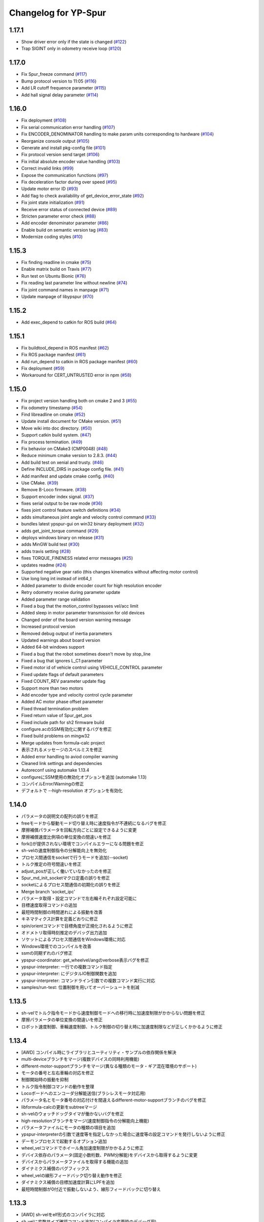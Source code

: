 ^^^^^^^^^^^^^^^^^^^^^
Changelog for YP-Spur
^^^^^^^^^^^^^^^^^^^^^

1.17.1
------
- Show driver error only if the state is changed (`#122 <https://github.com/openspur/yp-spur/issues/122>`_)
- Trap SIGINT only in odometry receive loop (`#120 <https://github.com/openspur/yp-spur/issues/120>`_)

1.17.0
------
- Fix Spur_freeze command (`#117 <https://github.com/openspur/yp-spur/issues/117>`_)
- Bump protocol version to 11:05 (`#116 <https://github.com/openspur/yp-spur/issues/116>`_)
- Add LR cutoff frequence parameter (`#115 <https://github.com/openspur/yp-spur/issues/115>`_)
- Add hall signal delay parameter (`#114 <https://github.com/openspur/yp-spur/issues/114>`_)

1.16.0
------
- Fix deployment (`#108 <https://github.com/openspur/yp-spur/issues/108>`_)
- Fix serial communication error handling (`#107 <https://github.com/openspur/yp-spur/issues/107>`_)
- Fix ENCODER_DENOMINATOR handling to make param units corresponding to hardware (`#104 <https://github.com/openspur/yp-spur/issues/104>`_)
- Reorganize console output (`#105 <https://github.com/openspur/yp-spur/issues/105>`_)
- Generate and install pkg-config file (`#101 <https://github.com/openspur/yp-spur/issues/101>`_)
- Fix protocol version send target (`#106 <https://github.com/openspur/yp-spur/issues/106>`_)
- Fix initial absolute encoder value handling (`#103 <https://github.com/openspur/yp-spur/issues/103>`_)
- Correct invalid links (`#99 <https://github.com/openspur/yp-spur/issues/99>`_)
- Expose the communication functions (`#97 <https://github.com/openspur/yp-spur/issues/97>`_)
- Fix deceleration factor during over speed (`#95 <https://github.com/openspur/yp-spur/issues/95>`_)
- Update motor error ID (`#93 <https://github.com/openspur/yp-spur/issues/93>`_)
- Add flag to check availability of get_device_error_state (`#92 <https://github.com/openspur/yp-spur/issues/92>`_)
- Fix joint state initialization (`#91 <https://github.com/openspur/yp-spur/issues/91>`_)
- Receive error status of connected device (`#89 <https://github.com/openspur/yp-spur/issues/89>`_)
- Stricten parameter error check (`#88 <https://github.com/openspur/yp-spur/issues/88>`_)
- Add encoder denominator parameter (`#86 <https://github.com/openspur/yp-spur/issues/86>`_)
- Enable build on semantic version tag (`#83 <https://github.com/openspur/yp-spur/issues/83>`_)
- Modernize coding styles (`#10 <https://github.com/openspur/yp-spur/issues/10>`_)

1.15.3
------
- Fix finding readline in cmake (`#75 <https://github.com/openspur/yp-spur/issues/75>`_)
- Enable matrix build on Travis (`#77 <https://github.com/openspur/yp-spur/issues/77>`_)
- Run test on Ubuntu Bionic (`#76 <https://github.com/openspur/yp-spur/issues/76>`_)
- Fix reading last parameter line without newline (`#74 <https://github.com/openspur/yp-spur/issues/74>`_)
- Fix joint command names in manpage (`#71 <https://github.com/openspur/yp-spur/issues/71>`_)
- Update manpage of libypspur (`#70 <https://github.com/openspur/yp-spur/issues/70>`_)

1.15.2
------
- Add exec_depend to catkin for ROS build (`#64 <https://github.com/openspur/yp-spur/issues/64>`_)

1.15.1
------
- Fix buildtool_depend in ROS manifest (`#62 <https://github.com/openspur/yp-spur/issues/62>`_)
- Fix ROS package manifest (`#61 <https://github.com/openspur/yp-spur/issues/61>`_)
- Add run_depend to catkin in ROS package manifest (`#60 <https://github.com/openspur/yp-spur/issues/60>`_)
- Fix deployment (`#59 <https://github.com/openspur/yp-spur/issues/59>`_)
- Workaround for CERT_UNTRUSTED error in npm (`#58 <https://github.com/openspur/yp-spur/issues/58>`_)

1.15.0
------
- Fix project version handling both on cmake 2 and 3 (`#55 <https://github.com/openspur/yp-spur/issues/55>`_)
- Fix odometry timestamp (`#54 <https://github.com/openspur/yp-spur/issues/54>`_)
- Find libreadline on cmake (`#52 <https://github.com/openspur/yp-spur/issues/52>`_)
- Update install document for CMake version. (`#51 <https://github.com/openspur/yp-spur/issues/51>`_)
- Move wiki into doc directory. (`#50 <https://github.com/openspur/yp-spur/issues/50>`_)
- Support catkin build system. (`#47 <https://github.com/openspur/yp-spur/issues/47>`_)
- Fix process termination. (`#49 <https://github.com/openspur/yp-spur/issues/49>`_)
- Fix behavior on CMake3 (CMP0048) (`#48 <https://github.com/openspur/yp-spur/issues/48>`_)
- Reduce minimum cmake version to 2.8.3. (`#44 <https://github.com/openspur/yp-spur/issues/44>`_)
- Add build test on xenial and trusty. (`#46 <https://github.com/openspur/yp-spur/issues/46>`_)
- Define INCLUDE_DIRS in package config file. (`#41 <https://github.com/openspur/yp-spur/issues/41>`_)
- Add manifest and update cmake config. (`#40 <https://github.com/openspur/yp-spur/issues/40>`_)
- Use CMake. (`#39 <https://github.com/openspur/yp-spur/issues/39>`_)
- Remove B-Loco firmware. (`#38 <https://github.com/openspur/yp-spur/issues/38>`_)
- Support encoder index signal. (`#37 <https://github.com/openspur/yp-spur/issues/37>`_)
- fixes serial output to be raw mode (`#36 <https://github.com/openspur/yp-spur/issues/36>`_)
- fixes joint control feature switch definitions (`#34 <https://github.com/openspur/yp-spur/issues/34>`_)
- adds simultaneous joint angle and velocity control command (`#33 <https://github.com/openspur/yp-spur/issues/33>`_)
- bundles latest ypspur-gui on win32 binary deployment (`#32 <https://github.com/openspur/yp-spur/issues/32>`_)
- adds get_joint_torque command (`#29 <https://github.com/openspur/yp-spur/issues/29>`_)
- deploys windows binary on release (`#31 <https://github.com/openspur/yp-spur/issues/31>`_)
- adds MinGW build test (`#30 <https://github.com/openspur/yp-spur/issues/30>`_)
- adds travis setting (`#28 <https://github.com/openspur/yp-spur/issues/28>`_)
- fixes TORQUE_FINENESS related error messages (`#25 <https://github.com/openspur/yp-spur/issues/25>`_)
- updates readme (`#24 <https://github.com/openspur/yp-spur/issues/24>`_)
- Supported negative gear ratio (this changes kinematics without affecting motor control)
- Use long long int instead of int64_t
- Added parameter to divide encoder count for high resolution encoder
- Retry odometry receive during parameter update
- Added parameter range validation
- Fixed a bug that the motion_control bypasses vel/acc limit
- Added sleep in motor parameter transmission for old devices
- Changed order of the board version warning message
- Increased protocol version
- Removed debug output of inertia parameters
- Updated warnings about board version
- Added 64-bit windows support
- Fixed a bug that the robot sometimes doesn't move by stop_line
- Fixed a bug that ignores L_C1 parameter
- Fixed motor id of vehicle control using VEHICLE_CONTROL parameter
- Fixed update flags of default parameters
- Fixed COUNT_REV parameter update flag
- Support more than two motors
- Add encoder type and velocity control cycle parameter
- Added AC motor phase offset parameter
- Fixed thread termination problem
- Fixed return value of Spur_get_pos
- Fixed include path for sh2 firmware build
- configure.acのSSM有効化に関するバグを修正
- Fixed build problems on mingw32
- Merge updates from formula-calc project
- 表示されるメッセージのスペルミスを修正
- Added error handling to aviod compiler warning
- Cleaned link settings and dependencies
- Autoreconf using automake 1.13.4
- configureにSSM使用の無効化オプションを追加 (automake 1.13)
- コンパイルError/Warningの修正
- デフォルトで --high-resolution オプションを有効化

1.14.0
------
- パラメータの説明文の配列の誤りを修正
- freeモードから駆動モード切り替え時に速度指令が不連続になるバグを修正
- 摩擦補償パラメータを回転方向ごとに設定できるように変更
- 摩擦補償速度比例項の単位変換の間違いを修正
- fork()が提供されない環境でコンパイルエラーになる問題を修正
- sh-velの速度制御指令の分解能向上を無効化
- プロセス間通信をsocketで行うモードを追加(--socket)
- トルク推定の符号間違いを修正
- adjust_posが正しく働いていなかったのを修正
- Spur_md_init_socketマクロ定義の誤りを修正
- socketによるプロセス間通信の初期化の誤りを修正
- Merge branch 'socket_ipc'
- パラメータ取得・設定コマンドで左右輪それぞれ設定可能に
- 目標速度取得コマンドの追加
- 最短時間制御の時間遅れによる振動を改善
- キネマティクス計算を定義どおりに修正
- spin/orientコマンドで目標角度が正規化されるように修正
- オドメトリ取得時刻推定のデバッグ出力追加
- ソケットによるプロセス間通信をWindows環境に対応
- Windows環境でのコンパイルを改善
- ssmの同期ずれのバグ修正
- ypspur-coordinator: get_wheelvel/angのverbose表示バグを修正
- ypspur-interpreter: 一行での複数コマンド指定
- ypspur-interpreter: にデジタルIO制御関数を追加
- ypspur-interpreter: コマンドライン引数での複数コマンド実行に対応
- samples/run-test: 位置制御を用いてオーバーシュートを削減

1.13.5
------
- sh-velでトルク指令モードから速度制御モードへの移行時に加速度制限がかからない問題を修正
- 摩擦パラメータの単位変換の間違いを修正
- ロボット速度制御、車輪速度制御、トルク制御の切り替え時に加速度制限などが正しくかかるように修正

1.13.4
------
- [AWD] コンパイル時にライブラリとユーティリティ・サンプルの依存関係を解決
- multi-deviceブランチをマージ(複数デバイスの同時利用機能)
- different-motor-supportブランチをマージ(異なる種類のモータ・ギア混在環境のサポート)
- モータの番号と左右車輪の対応を修正
- 制御開始時の振動を抑制
- トルク指令制御コマンドの動作を整理
- Locoボードへのエンコーダ分解能送信(ブラシレスモータ対応用)
- パラメータ名とモータ番号の対応付けを間違えるdifferent-motor-supportブランチのバグを修正
- libformula-calcの更新をsubtreeマージ
- sh-velのウォッチドッグタイマが働かないバグを修正
- high-resolutionブランチをマージ(速度制御指令の分解能向上機能)
- パラメータファイルにモータの種類の項目を追加
- ypspur-interpreterの引数で速度等を指定しなかった場合に速度等の設定コマンドを発行しないように修正
- デーモンプロセスで起動するオプション追加
- wheel_velコマンドでホイール角加速度制限がかかるように修正
- デバイス依存のパラメータ(固定小数桁数、PWM分解能)をデバイスから取得するように変更
- デバイスからパラメータファイルを取得する機能の追加
- ダイナミクス補償のバグフィックス
- wheel_velの線形フィードバック切り替え動作を修正
- ダイナミクス補償の目標加速度計算にLPFを追加
- 最短時間制御が0付近で振動しないよう、線形フィードバックに切り替え

1.13.3
------
- [AWD] sh-velをelf形式のコンパイラに対応
- sh_velに変数サイズ確認コマンド追加(コンパイラ変更時のデバッグ用)
- sh-velのスタートアップルーチンで変数初期化が正しく行われていなかったバグを修正
- sh-velでモータからインパルス状のノイズ(カリカリ音)が発生する現象を改善
- ypspur-interpreterに初期速度設定オプション、コマンド実行オプション追加
- シリアル通信切断時に詳細なエラーを表示
- Windows環境で生成される実行ファイル類の拡張子を.gitignoreに追加
- pthread_tが単なるポインタでない環境でコンパイルエラーになる問題を修正
- pkg-configが無い環境でpkg-configを使おうとしないように変更
- 制御モード移行時に加速度制限がかからない場合がある問題を修正
- ypspur-interpreterをEOF入力に対応
- パラメータファイルの更新を監視して自動的に再読み込みする隠しオプションを追加
- sh-velがsh-coff-gccでコンパイルできないバグを修正
- sh-velコンパイル時の不適切な最適化を抑制
- sh-velが高ボーレートでも正しく設定されるように修正
- スレッド終了処理を修正、ボーレート不適合時の通信エラー表示を修正
- SH開発環境がない場合にもsh-vel.motを生成しようとする問題を修正
- 出力レベル毎のエラー表示用関数を追加
- [GND] シリアル通信のタイムアウト時のエラーを表示(コーディングルール:インデントを修正)

1.13.2 (2012.4.5)
-----------------
- [AWD] Freeモードから抜ける際に加速度制限が正しく働かないバグを修正
- [AWD] B-Loco通信無効モードのCPU使用率を低減
- [AWD] パラメータファイルの説明を出力する起動オプションを追加(--param-help)

1.13.1 (2011.12.14)
-------------------
- [AWD] sh-velのスタートアップルーチン、リンカスクリプトをオリジナルのファイルに

1.13.0 (2011.12.11)
-------------------
- [AWD] パラメータファイル中にロボットのサイズを記述できるように
- [AWD] B-Locoとの通信を一切しないモードを追加(--without-device)
- [AWD] 制御しないモードのコマンドライン引数を変更(--without-control)
- [AWD] Windows環境で新しいgccに対応
- [AWD] Windows環境で共有メモリとMutexの名前競合を解決
- [AWD] Windows環境でシリアル通信のOS上のバッファをクリアできるように

1.12.3 (2011.12.6)
------------------
- [GND] sh-velのリセットタイマの仕様変更.YPSpur拡張コマンドの通信時はタイムアウトを長めに設定

1.12.2 (2011.12.5)
------------------
- [YOK] Mac OS X環境でシリアル通信ができるようにした

1.12.1 (2011.12.4)
------------------
- [GND] A/Dの値をssmに書き込む際のバッファリングのバグ修正
- [GND] ビットレート(ボーレート)の設定のバグ修正
- [GND] ypspur-coordinaterの初期化に失敗するとsh-velがリセットされないバグを修正(※sh-velを入れ直す必要あり)

1.12.0 (2011.11.14)
-------------------
- [AWD] Passiveモード(押して進むモード作成)

1.11.2 (2011.11.3)
------------------
- [AWD] トルク推定の式をパラメータの単位系の修正に対応

1.11.1 (2011.10.31)
-------------------
- [STK] モータ制御ゲインの計算で時間を考慮していないバグを修正
- [STK] libodmssm.cで戻り値を使用していないバグを修正
- [STK] パラーメータのバージョンが新しすぎても動作するバグを修正
- [STK] MOTOR_VTCを読み込まないように修正
- [STK] パラメータの単位系を修正（GAIN_KP, GAIN_KI, INTEGRAL_MAX, TORQUE_VISCOS）

1.11.0 (2011.10.30)
-------------------
- [AWD] 並進力[N],トルク[Nm]の推定値取得コマンド追加(Spur_get_force)
- [AWD] タイヤの出力トルク[Nm]の推定値取得コマンド追加(YP_get_wheel_torque)
- [AWD] 出力トルクの推定値からロボットの慣性モーメントを推定するサンプル sample/MOI-estimate を追加
- [AWD] 64bit環境用での、32bitコンパイルしたときに共有ライブラリが生成されないバグを修正
- [AWD] 32/64bitの切り替え方法を変更、CFLAGS="-m32" ./configure のように (これまで configure --host=i686 としていたが、本来このオプションは i686-gcc というファイル名のコンパイラを使うという指定)
- [AWD] ypspur-interpreterのコマンド解析部分のバグを修正

1.10.1 (2011.9.22)
------------------
- [STK] odometry_receiveで同じデータを何度も処理するバグを修正
- [STK] odometry_receiveで受信したデータパケット数が正しいかを確認するようにした

1.10.0 (2011.7.28)
------------------
- [STK] 一部関数の名称変更
- [STK] msg関連の定義をypspur.hからypparam.hへ移動
- [STK] ypspur-coordinatorの戻り値を修正
- [STK] ssmのadjustするSNAMEをSNAME_ADJUSTに修正
- [STK] PWS補償の項が間違っていたので修正(モータ制御PIゲインの値を変える必要があります)
- [STK] PWS補償のゲインを質量・慣性モーメントより自動的に計算するようにした。(慣性モーメントパラメータの追加)

1.9.0 (2011.7.22)
-----------------
- [GND] パラメータ取得コマンドの追加(YPSpur_parameter_get)

1.8.6 (2011.6.17)
-----------------
- [AWD] タイヤの回転数取得コマンドの追加(YP_get_wheel_vel) 
- [FWR] タイヤの角度取得コマンドの追加(YP_get_wheel_ang) 

1.8.5 (2011.6.1)
----------------
- [STK] ssmの終了処理を追加
- [AWD] トルク指令コマンドの追加(YP_wheel_torque) 

1.8.4 (2011.4.28)
-----------------
- [STK] sample/run-testを四角形を描くように改造、高速化
- [STK] src/odometry.c odometry_receive()のad変換周りを修正
- [STK] Spur_wheel_vel()をYP_wheel_vel()に変更
- [STK] set_adjust_com()を修正
- [STK] bitレートを用いたタイムスタンプの計算式を修正

1.8.3 (2011.2.19)
-----------------
- [AWD] Spur_init時にメッセージキューが存在しない場合に-1を返すように修正
- [AWD] Windows環境でメッセージ通信の破棄に対応
- [AWD] Windows環境のシリアル通信のBaudRate型をDWORD型に修正
- [AWD] Windows環境のメッセージ通信実装にmsgctlを追加
- [AWD] Windows環境でpexportsが存在しないとき警告メッセージを表示するように変更
- [AWD] siglonglmpが利用不可なとき可能ならlongjmpを利用するように修正(Ctrl+C処理を改善)

1.8.2 (2010.11.18)
------------------
- [AWD] sh-velでPWM値のリミット処理の間違いを修正

1.8.1 (2010.11.18)
------------------
- [AWD] 再接続時に、コマンド系が初期化されないように修正
- [AWD] 再接続時に、デバイスが存在しかつ通信が成立しない場合に再試行するように修正

1.8.0 (2010.11.4)
-----------------
- [AWD] デジタルIOを利用可能に

1.7.4 (2010.11.2)
-----------------
- [AWD] SIGINTが送られたときの処理をちゃんと
- [AWD] 終了時にメッセージキューを破棄するように変更
- [AWD] すべての関数で、メッセージキューが破棄されているとき-1を返すように変更
- [AWD] YPSpur_get_error_stateで、メッセージキューが破棄されていることによるエラーが発生したことがあるかチェックする(再度Spur_initをするとエラー情報がクリアされる)

1.7.3 (2010.10.13)
------------------
- [STK] SIGINTが送られたときの処理がなされていなかったので、追加（とりあえずexit(0）)
- [STK] オドメトリなどをSSMに書き込まない"--without-ssm"モードを追加

1.7.2 (2010.10.2)
-----------------
- [STK] YPSpur_orientの定義がypspur.hになかったので追加
- [STK] ssmを使用すると、成功しても失敗したとメッセージがでるのを修正
- [STK] ADを使うとSSMまわりの時間推定が間違えるのを修正
- [STK] reconnect処理のtryconnectの引数を入れ忘れてたので追加
- [STK] MacOS Xなどのldconfigが無い環境ではldconfigをしないように変更
- [STK] LONG HELPを追加

1.7.1 (2010.9.26)
-----------------
- [AWD] ssm_ypspur_handlerでparam.hがincludeされていなかったのを修正

1.7.0 (2010.9.26)
-----------------
- [AWD] B-Locoとの通信速度を変更可能に(--speed N)
- [AWD] PC側受信バッファオーバーフローのバグを修正(ADを使う場合)

1.6.1 (2010.9.20)
-----------------
- [AWD] MinGW用のエラー回避コードが不要になっていたので削除
- [AWD] 表示の詳細化(--verbose)の表示レベルの誤りを修正
- [AWD] stop_line, spinコマンドで制御周期を考慮して、振動を若干改善

1.6.0 (2010.9.15)
-----------------
- [AWD] パラメータに遠心加速度のリミットを追加
- [AWD] パラメータのバージョン管理を追加、MAX_CENTRI_ACCの項を追加し、VERSION 1.0とすること
  - 遠心加速度は例えば0.25[G]=2.45[m/ss]
- [AWD] 表示の抑制・詳細化に対応

1.5.0 (2010.9.11)
-----------------
- [AWD] set_pos_GLがロボットの動作に影響を与えないようにset_posの動作を変更
- [AWD] 走行制御は、SP座標系(Spur走行制御座標系)上で行うように変更
- [AWD] near_pos, near_ang, over_lineが正しく働かないバグを修正
- [AWD] ypspur-interpreterにSpurコマンドを追加

1.4.2 (2010.9.9)
----------------
- [AWD] Command analyzerの表示で、vel, wheel_velコマンドの引数が表示されないバグを修正
- [AWD] YPプロトコルのバージョン管理方法を変更 YPP:00:00 (CURRENT:AGE)、libtoolのバージョン管理に準拠
- [AWD] ypspur-interpreterにset_accel,set_angaccel,vel,wheel_velを追加
- [AWD] ypspur-interpreterをreadline無しでもコンパイルできるように変更
- [AWD] Windows環境で、sys/msq.h等のMessageQueue関連の関数・構造体の定義がない場合に対応
- [AWD] DLLファイルの生成に関するmakefileの修正

1.4.1 (2010.9.4)
----------------
- [AWD] --admaskオプションの認識のバグ修正

1.4.0 (2010.9.2)
----------------
- [STK] YPSpur_isfreeze、YPSpur_stop_lineのヘッダファイル定義が無かったので追加
- [STK] linuxでコンパイル時にdll.laファイルが作成されないようにした
- [STK] ssm関連のバグ修正
- [STK] ADをssmに書き出すようにした
- [STK] ssmにあったypspur用のssmtypeの定義をypspurに移した
- [AWD] PWS逆キネマティクス計算の符号を修正
- [AWD] 逆キネマの修正に伴う軌跡追従制御関連の修正
- [AWD] 加速度・角加速度・角速度設定値を正のみに制限
- [STK] YPプロトコルのバージョン表記を変更 YPP00:00:00 (メジャー:マイナー:リビジョン)
- [AWD] coordinator起動時にYPプロトコルのバージョンをチェックするように変更
- [STK] コンパイルオプションのCFLAGSのデフォルトをconfigure.acに書くようにした
- [AWD] ypspur-interpreterを追加

1.3.0 (2010.8.31)
-----------------
- [AWD] SH上でマイコンからPCのデータ送信を割り込みで行うように変更
- [AWD] odometry.cがSSM有りでコンパイルできないバグを修正
- [AWD] YP_get_ad_valueでADポートの値を取得可能に(coordinatorの引数で--admask 00001001のように取得するポート番号を指定, この例ではAD0,AD3を取得)
- [AWD] ADポートの値を取得可能にするため、sh_velをバージョンアップ
- [AWD] 他の環境のshクロスコンパイラの命名パターンを追加(sh-elf-*)
- [AWD] 通信が切れたとき、正しく終了しないバグを修正

1.2.2 (2010.8.24)
-----------------
- [AWD] Windows環境で、dll, lib, defファイルを出力するように

1.2.1 (2010.8.24)
-----------------
- [AWD] Spurコマンドを実行する座標系を誤ってBSにしていたのをGLに修正

1.2.0 (2010.8.23)
-----------------
- [AWD] Windows環境に対応―事実上のクロスプラットフォーム化 (MinGW + pthread for win32でコンパイル可能)
- [AWD] コマンドとオドメトリ間での座標系周りのバグを修正
- [AWD] YPSpur_isfreeze関数を追加

1.1.1 (2010.8.22)
-----------------
- [AWD] クロスプラットフォーム化に向けて、mingw用のエラー回避コード作成

1.1.0 (2010.8.18)
-----------------
- [AWD] 全面的なソースコードの構造変更(一部途中)
- [AWD] ypspur-coordinator起動時にメッセージキューの内容を破棄
- [AWD] 角度のみ指定して横方向の位置を指定しない走行コマンドYPSpur_orientを実装
- [AWD] get_pos_FSマクロの削除
- [AWD] 緊急停止コマンドYPSpur_freeze/unfreezeの実装
- [AWD] 加速度・角加速度を、パラメータファイルによるリミット値とユーザー設定値で分離, 加速度設定はYPSpur_set_accel, YPSpur_set_ang_accelで可能(!!加速度・角加速度の初期値は0なので、必ずユーザーが指定する必要あり!!)
- [AWD] 隠しオプション--enable-set-bsでBS座標系の書き換えが可能(シミュレーション等の実装用)
- [AWD] バージョン表示オプション

0.13.3 (2010.7.30)
------------------
- [STK] Ubuntu 9.04以前の環境でコンパイルできなくなるバグを修正

0.13.2 (2010.6.29)
------------------
- [AWD] stop_lineで追従直線まで到達せずに、止まる直線に到達した後に距離偏差による角振動が続く現象を修正
- [AWD] circleコマンドの追従中以外の安定性確保を適用し忘れていたのを再度適用
- [AWD] spin / stop_line の位置サーボ系命令の力学計算の誤りを再度修正

0.13.1 (2010.6.9)
-----------------
- [AWD] stop_lineコマンドで速度が負の時走りつづけるのを修正

0.13.0 (2010.6.9)
-----------------
- [AWD] stop_lineコマンドの実装、circleコマンドの追従中以外の安定性確保
  - これに伴い、libypspurを更新
    - libypspur_la_LDFLAGS = -version-info 1:0:1
- [AWD] 引数の隠しコマンドで、動作中にUSBデバイスが取り外された場合に自動再接続
- [AWD] エラー表示関連の統一
- [AWD] 引数の隠しコマンドで、msq keyを指定可能に。Spur_initexでmsq keyを指定した初期化が可能。

0.12.2 (2010.6.3)
-----------------
- [STK] libodmssmのバグフィックス
- [STK] libtooolのバージョン管理形式の変更
  - release @PACKAGE_VERSION@ から -version-info 0:0:0 に変更
     - libcarte2d_la_LDFLAGS = -version-info 0:0:0
     - libodomssm_la_LDFLAGS = -lssm -version-info 0:0:0
     - libypspur_la_LDFLAGS = -version-info 0:0:0
  - これに対応するためlibypspurを変更する毎にsrc/Makefile.am,auxlib/Makefile.amを修正する必要があるが、libypspurを変更しない限りバージョンが上がってもユーザープログラムをmakeし直す必要が無くなるはず。

0.12.1 (2010.5.28)
------------------
- [AWD] 動作中にUSBデバイスが取り外された場合にエラーを表示して終了するように変更。
- B-Locoの通信プロトコル確認時にタイムアウト処理を行い、3回試行してダメならエラーを表示して終了するように変更。
- 制御周期の割り込みをtimerfdからclock_nanosleepに変更。(kernel2.6系で利用可能。2.4系ではnanosleepを利用。)

0.11.2 (2010.4.20)
------------------
- [STK] ライブラリのヘッダファイルを名称の統一のため"yp-spur.h"から"ypspur.h"に変更。
- 互換性のため"yp-spur.h"に自動的にシンボリックリンクを貼るようにした。
- インストール時に自動的にldconfigを実行するようにした。 

0.11.1 (2010.4.15)
------------------
- [STK] パラメータファイルのパッケージを分離。パラメータの読み込みをpkg-configを使用するように変更。バージョン番号の管理形式を変更。

0.10 (2010.04.13)
-----------------
- [AWD] circleの軌跡追従制御式を修正(円が膨らまないように), Spur_set_angaccelの定義誤りを修正

0.9 ((2010.04.12))
------------------
- [AWD] spinの力学計算の間違いを修正

0.85 (2010.04.11)
-----------------
- [STK] sh-velのYPプロトコル通信部分のバッファオーバーフローのバグフィックス

0.8 (2010.04.11)
----------------
- [AWD] 受信と送信のスレッドを分けた
- [STK] set_accel, set_angaccelを追加。
- paramファイルが指定場所に無いときは/usr/local/share/の中を見てみるよう変更。

0.75 (2010.04.10)
-----------------
- [STK] 通信時にカウンタ値が送信されていないことのバグフィックス

0.65 (2010.04.09)
-----------------
- [AWD] coordinator起動時のプロトコルチェック時の通信関連バグフィックス

0.6 (2010.04.07)
----------------
- [AWD] coordinator起動時にVVコマンドで接続先のプロトコルをチェックするように変更

0.5 (2010.04.06)
----------------
- [AWD] サーボモードSTOP時(起動時・ウォッチドッグタイムアウト時)に、YP拡張コマンドを処理可能にした(VV:バージョン情報等の表示)

0.1 (2010.03.31)
----------------
- [STK] 加速度・角加速度設定のバグを修正、名前をSH-SpurからYP-Spurへ変更
